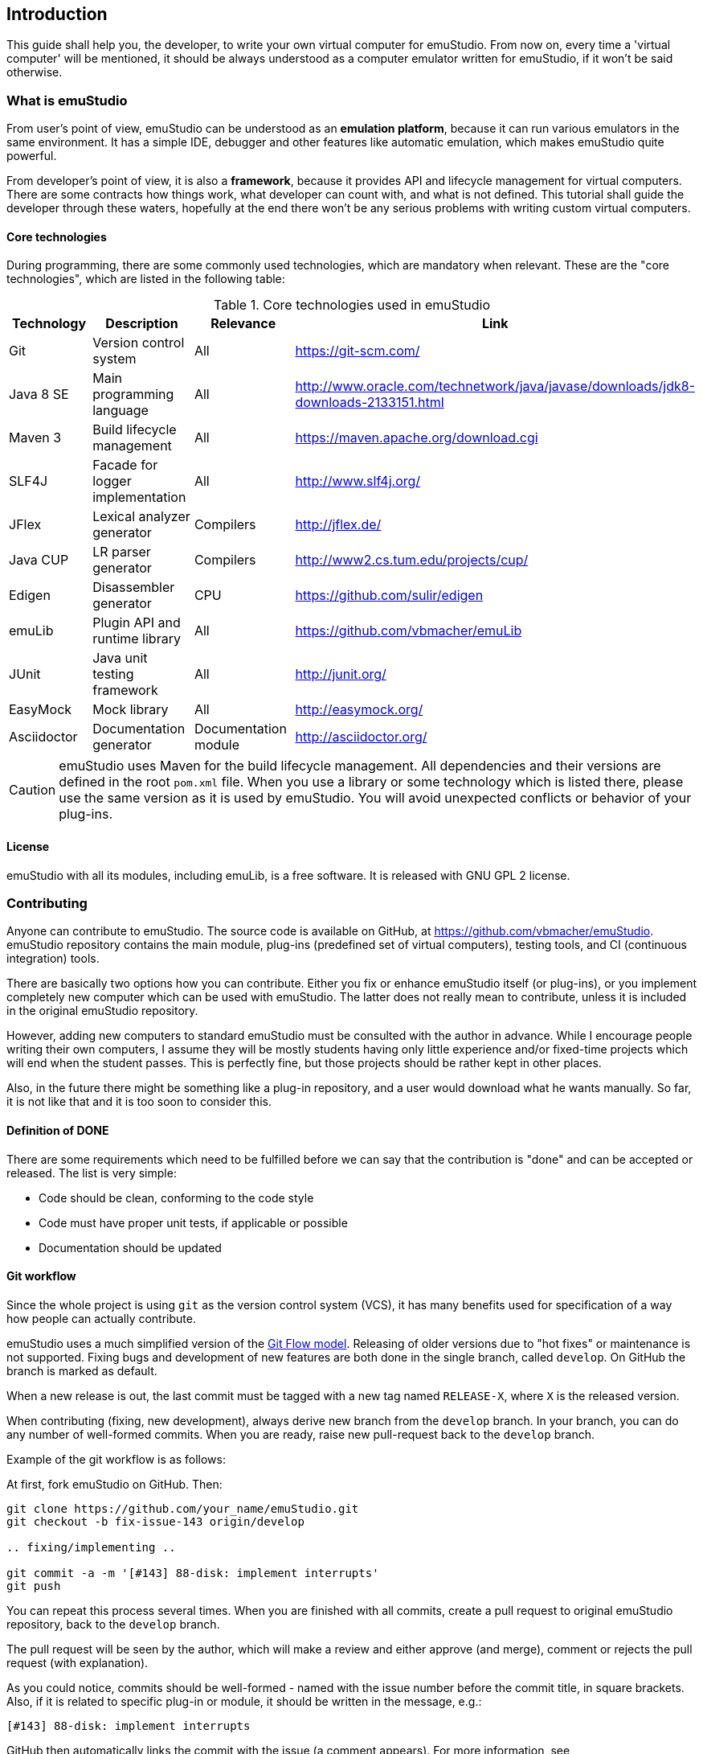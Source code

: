 [[INTRODUCTION_PLUGINS]]
== Introduction

This guide shall help you, the developer, to write your own virtual computer for emuStudio. From now on, every time
a 'virtual computer' will be mentioned, it should be always understood as a computer emulator written for emuStudio, if
it won't be said otherwise.

=== What is emuStudio

From user's point of view, emuStudio can be understood as an *emulation platform*, because it can run various emulators
in the same environment. It has a simple IDE, debugger and other features like automatic emulation, which makes emuStudio
quite powerful.

From developer's point of view, it is also a *framework*, because it provides API and lifecycle management for virtual
computers. There are some contracts how things work, what developer can count with, and what is not defined. This
tutorial shall guide the developer through these waters, hopefully at the end there won't be any serious problems with
writing custom virtual computers.

==== Core technologies

During programming, there are some commonly used technologies, which are mandatory when relevant. These are the "core
technologies", which are listed in the following table:

.Core technologies used in emuStudio
[frame="topbot",options="header,footer",role="table table-striped table-condensed"]
|===
|Technology | Description | Relevance | Link

|Git
|Version control system
|All
|https://git-scm.com/

|Java 8 SE
|Main programming language
|All
|http://www.oracle.com/technetwork/java/javase/downloads/jdk8-downloads-2133151.html

|Maven 3
|Build lifecycle management
|All
|https://maven.apache.org/download.cgi

|SLF4J
|Facade for logger implementation
|All
|http://www.slf4j.org/

|JFlex
|Lexical analyzer generator
|Compilers
|http://jflex.de/

|Java CUP
|LR parser generator
|Compilers
|http://www2.cs.tum.edu/projects/cup/

|Edigen
|Disassembler generator
|CPU
|https://github.com/sulir/edigen

|emuLib
|Plugin API and runtime library
|All
|https://github.com/vbmacher/emuLib

|JUnit
|Java unit testing framework
|All
|http://junit.org/

|EasyMock
|Mock library
|All
|http://easymock.org/

|Asciidoctor
|Documentation generator
|Documentation module
|http://asciidoctor.org/
|===

CAUTION: emuStudio uses Maven for the build lifecycle management. All dependencies and their versions are defined in
      the root `pom.xml` file. When you use a library or some technology which is listed there, please use the
      same version as it is used by emuStudio. You will avoid unexpected conflicts or behavior of your plug-ins.

==== License

emuStudio with all its modules, including emuLib, is a free software. It is released with GNU GPL 2 license.

=== Contributing

Anyone can contribute to emuStudio. The source code is available on GitHub, at https://github.com/vbmacher/emuStudio.
emuStudio repository contains the main module, plug-ins (predefined set of virtual computers), testing tools,
and CI (continuous integration) tools.

There are basically two options how you can contribute. Either you fix or enhance emuStudio itself (or plug-ins), or
you implement completely new computer which can be used with emuStudio. The latter does not really mean to contribute,
unless it is included in the original emuStudio repository.

However, adding new computers to standard emuStudio must be consulted with the author in advance. While I encourage
people writing their own computers, I assume they will be mostly students having only little experience
and/or fixed-time projects which will end when the student passes. This is perfectly fine, but those projects should
be rather kept in other places.

Also, in the future there might be something like a plug-in repository, and a user would download what he wants manually.
So far, it is not like that and it is too soon to consider this.

==== Definition of DONE

There are some requirements which need to be fulfilled before we can say that the contribution is "done" and can be
accepted or released. The list is very simple:

- Code should be clean, conforming to the code style
- Code must have proper unit tests, if applicable or possible
- Documentation should be updated

==== Git workflow

Since the whole project is using `git` as the version control system (VCS), it has many benefits used for specification
of a way how people can actually contribute.

emuStudio uses a much simplified version of the https://datasift.github.io/gitflow/IntroducingGitFlow.html[Git Flow model].
Releasing of older versions due to "hot fixes" or maintenance is not supported. Fixing bugs and development of new features
are both done in the single branch, called `develop`. On GitHub the branch is marked as default.

When a new release is out, the last commit must be tagged with a new tag named `RELEASE-X`, where `X` is the released
version.

When contributing (fixing, new development), always derive new branch from the `develop` branch. In your branch, you
can do any number of well-formed commits. When you are ready, raise new pull-request back to the `develop` branch.

Example of the git workflow is as follows:

At first, fork emuStudio on GitHub. Then:

```
git clone https://github.com/your_name/emuStudio.git
git checkout -b fix-issue-143 origin/develop

.. fixing/implementing ..

git commit -a -m '[#143] 88-disk: implement interrupts'
git push
```

You can repeat this process several times. When you are finished with all commits, create a pull request to original
emuStudio repository, back to the `develop` branch.

The pull request will be seen by the author, which will make a review and either approve (and merge), comment or
rejects the pull request (with explanation).

As you could notice, commits should be well-formed - named with the issue number before the commit title, in square
brackets. Also, if it is related to specific plug-in or module, it should be written in the message, e.g.:

```
[#143] 88-disk: implement interrupts
```

GitHub then automatically links the commit with the issue (a comment appears). For more information, see
https://help.github.com/articles/using-pull-requests/.

=== What is a virtual computer

Generally, a real computer can be decomposed into some cooperating components (still high-level), like CPU, bus, memory,
or devices. It is not far different from how it is in emuStudio. The core concept of a virtual computer is inspired by
the https://en.wikipedia.org/wiki/Von_Neumann_architecture[von Neumann model]. The model defines three types of core
components: CPU (control unit and arithmetic-logic unit), memory, and input/output devices. In emuStudio,
the virtual computer includes also these components, but the possibilities of interconnection and cooperation are not
bound to hardware limits or philosophy.

Each component of a virtual computer is a separate plug-in written in Java. A virtual computer is then just a set of
cooperating plug-ins which are loaded and initialized by emuStudio. The selection of plugins is handled externally, by
the user of emuStudio. The plugins list is extended with information about plug-in interconnection, which is specific
for each computer. Then we have something which is called *abstract schema*. But as was said, abstract schemas are
prepared by user, not plug-in developer.

For more information about how to create such a schema, please read the user manual. The whole process of loading and
initializing the plug-ins into working emulator is completely handled by emuStudio. Developer must hold to some
contracts, and principles of good object-oriented design, which are enough for ensuring that everything will work as
expected.

The following schema defines all plug-in types and their possible interconnections, as it is currently in emuStudio.

[graphviz,emustudio-plugins,svg]
---------------------------------------------------------------------
graph virtual_computer {
  splines=true;
  sep="+25,125";
  overlap=scalexy;
  nodesep=1;
  ranksep=1;
  node [shape = rect];

  Compiler -- Device [headlabel="0..N", taillabel="0..1" , labeldistance=2.5];
  Compiler -- CPU [headlabel="0..1", taillabel="0..1" ];
  Compiler -- Memory [headlabel="0..1", taillabel="0..1" ];

  CPU -- Memory [headlabel="0..1", labeldistance=2.5, taillabel="0..1" ];
  CPU -- Device [headlabel="0..N", taillabel="0..1" ];

  Memory -- Device [headlabel="0..N", taillabel="0..1" ];
  Device -- Device [ label = "0..N" ];

  {rank=same; Compiler Memory};
  {rank=same; CPU Device};
}
---------------------------------------------------------------------

As you can see, there are no restrictions about which plug-in can "see" or cooperate with another plug-in. For example,
a compiler can access all computer components, including CPU, devices and memory.

TIP: Most probably a compiler would want to access memory, in which case it would be able to load a compiled program
     directly there. But the reason why the compiler is allowed to access also other components is that the compiled
     program can contain either some information about initial states, or initial data which are needed to be preloaded
     into other components before program can be started (for example, content of abstract tapes in the case of RAM
     machine).

=== Plug-in basics

Each plug-in is a separate Java module, usually single jar file, placed in the proper directory. As it is necessary
to place the plug-in to proper location (`compilers/`, `cpu/`, `mem/`, and `devices/`), dependencies of both emuStudio
and all plug-ins should be included in `lib/` directory. The reason is to help ensuring that versions of shared
dependencies across plug-ins themselves and across emuStudio must be the same within single emuStudio distribution.

In emuStudio, plug-in source codes are located in `plugins/` subdirectory, then separated by plug-in type. For example:

https://github.com/vbmacher/emuStudio/tree/branch-0_39/plugins

In order to contribute to an existing plug-in, you can find the plug-in in some subdirectory. If you want to add a
new plug-in which should exist in the default emuStudio distribution, you would create new plug-in in that place as well.

CAUTION: Standard or "default" plug-ins force to use Maven and you must follow the standard which will be defined later.
      Also, before making any design changes or new plug-in development, please contact the emuStudio author.

Usually, your plug-ins will not be the standard part of default emuStudio distribution. In that case, you are not forced
to use Maven or any other technology, except of emuStudio API, contracts and the limits which might exist when involving
unknown third party dependencies. Also, you can use your own code style if you like.

==== Plug-in API

The basic idea of the development of the plug-in is to implement an API of that specific plug-in. This is actually only
thing which is required.

Plug-in API is stored in emuLib library (see <<Core technologies>>), so each plug-in must have emuLib as dependency.
This and following guides will show you some examples of how to implement a plug-in. For deeper details of all available
API, it is recommended to check the Javadoc.

==== Third-party dependencies

Each plug-in can depend on third-party libraries. It is recommended way how to avoid code duplication and reinventing
a wheel. If a plug-in depend on some third-party library, it is required to put the class path to the Manifest file
of the plug-in.

What is not required, however, is to define some default dependencies (listed below). emuStudio uses custom class-loader
for loading plug-ins, which handles the default dependencies automatically.

[horizontal]
emuLib:: Plugin API and runtime library
slf4J:: Facade for logger implementation
logback:: Logger implementation, successor of log4j

These dependencies should not be present in plug-in manifest files, they will be automatically loaded with emuStudio.
Please see emuStudio main POM file to determine the library versions.

In order to use other third-party dependencies, they must be mentioned in Manifest. The recommended way is to put the
dependencies in `/lib` subdirectory, and define relative path in Manifest from the root directory of where the emuStudio
is installed. For example, here is a Manifest file for RAM compiler plug-in:

[source]
----
Manifest-Version: 1.0
Implementation-Title: RAM Compiler
Implementation-Version: 0.39-SNAPSHOT
Archiver-Version: Plexus Archiver
Built-By: vbmacher
Specification-Title: RAM Compiler
Implementation-Vendor-Id: net.sf.emustudio
Class-Path: mem/ram-mem.jar lib/java-cup-runtime-11b.jar
Created-By: Apache Maven 3.3.3
Build-Jdk: 1.8.0_65
Specification-Version: 0.39-SNAPSHOT
----

The plug-in uses two non-default dependencies: RAM memory plug-in, and java-cup library. The first one is a memory
plug-in for emuStudio, so it is placed in `mem/` subdirectory, but java-cup library is completely third-party, and
non-default. The recommended place for storing these kind of libraries is `lib/` subdirectory.

NOTE: Cyclic dependencies are also supported.

[[INTRODUCTION_BEHAVIORAL]]
=== Emulation lifecycle

emuStudio is also a framework, which not only defines the API, but also the whole life cycle of plug-ins. It has the
control of all emulation processes, including CPU and all virtual devices. It proactively loads, instantiates and
initializes plug-ins. That way a plug-in developer can safely focus only on what the plug-in should do in the first place.

Behavior contracts define rules and assumptions which plug-in developer must hold to. emuStudio is assuming that
plug-ins "behave good", and if it is true, everything should work as expected. By ignoring the behavioral contracts
the emuStudio behavior is undefined; it can possibly corrupt the emulation process or crash whole emuStudio.

The list of some categories of behavioral contracts include:

- Order of operations being called by emuStudio (e.g. order of loading / initialization of plug-ins)
- Rules of allowed / not allowed method calls in particular contexts
- Specification of signature of constructors
- Threading concerns
- Other

The behavioral contracts are described in particular Javadoc for emuLib and all modules to which it may concern.
The Javadoc contains special note which starts with capital `CONTRACT:`. The contract is mainly in the form of
explanation which other methods should not be called, or how particular thing should be implemented.

==== Main class

Each plug-in must have exactly one "main class" in Java, which will be annotated with `emulib.annotations.PluginType`
annotation. This annotation provides several information, like:

- Title of the plug-in
- Copyright notice and description of the plug-in
- What type of the plug-in is (compiler, CPU, memory, device),
- What version of emuLib it supports

The class must also inherit from `emulib.plugins.Plugin` interface (not necessarily directly).

==== Loading and initialization

Setting up plug-ins is a two-phase process and it is done solely in emuStudio. emuStudio has custom class loader, into
which it loads all plug-ins (classes and resources) and "registers" them in JVM.

===== Phase 1 - Loading

The plug-ins are loaded as a one bunch of extracted JARs mixed together, in a newly created class loader. The class
loader is immutable so further modification of plug-in loading (e.g. adding another component at run-time) is not
possible.

Dependencies explicitly specified in manifest files are recognized and loaded as well. With this, plug-ins can depend
on each other. However, in case of circular dependency, plug-ins loadin will fail.

The result of this phase is that all plug-in classes are loaded in memory and all main-classes instantiated. Each plug-in
main class must have a constructor with exactly two arguments:

[source,java]
----
SamplePlugin(Long pluginId, ContextPool contextPool) {
    ...
}
----

The `ContextPool` can be used (in this phase) only for *registering* custom plug-in contexts, but not for their
obtaining. More information can be found in emuLib's Javadoc.

[[INTRODUCTION_INITIALIZATION]]
===== Phase 2 - Initialization

The initialization of plug-ins follows as the second phase. In this phase, plug-ins should ask from given `ContextPool`
in the previous phase of context(s) of other, already registered plug-ins.

The order in which plug-ins are initialized is:

1. Compiler
2. CPU
3. Memory
4. Devices in the order as they are defined in the virtual computer configuration file

When following this contract, it cannot happen that a plug-in will ask for context which is not registered.

[[INTRODUCTION_NAMING]]
=== Naming conventions

Plug-in names (jar file names) follow naming conventions. The names differ based on plug-in types. From the jar file
name it should be clear what plug-in we are talking about. Generally, the jar file should begin with some custom
abbreviation of the real world "model" optionally preceded with the manufacturer (e.g. intel-8080, lsi-adm-3A, etc.).
Then plug-in type follows, as it is shown in the following table:

.Naming conventions for plug-in jar files
[frame="topbot",options="header,footer",role="table table-striped table-condensed"]
|===
|Plug-in type |Naming convention |Example

|Compiler
|`<language_abbreviation>-compiler`, or `as-<language_abbreviation>` for assemblers
|`as-8080`, `brainc-compiler`

|CPU
|`<optional_manufacturer>-<model_abbreviation>-cpu`
|`8080-cpu`, `z80-cpu`

|Memory
|`<model_or_main_features_abbreviation>-mem`
|`standard-mem`, `ram-mem`

|Device
|`<optional_manufacturer>-<model_abbreviation>-<device_type>`
|`88-disk`, `adm3a-terminal`

|===

Plug-in names can contain digits, small and capital letters (regex: `[a-zA-Z0-9]+`). Capital letters shall be used only
for the following reasons:

- Word separation (e.g. zilogZ80),
- Acronyms (e.g. RAM, standing for "Random Access Machine")

NOTE: Using naming conventions for development of official plug-ins is a must; for custom projects it is highly
      recommended. emuStudio does not use the naming convention for searching for plugins.

=== Coding Style

Unified coding style is as important as being a team player. It is the commonly-accepted order, which puts the code
readability at the same level everywhere. It is as in a classical book - you don't usually see multiple writing styles
or text organizations throughout the book. It is written as by only one author, even if it has more. The same purpose
has the code style, because the reader is always just one.

I encourage you to read a book called Clean Code from Robert Martin. You can find there many inspiring thoughts and
ideas how to write the code in a clean way.

==== License information

Each file must start with a comment with the license information. Please read part "How to Apply These
Terms to Your New Programs" at link http://www.gnu.org/licenses/gpl.html.

==== Indentation

I consider this section as very important, so as there is lots of time consuming debates about the "indentation problem".
Therefore I "codify" this to 4 spaces.

==== Logging

emuStudio is bundled with https://www.slf4j.org/[SLF4J logger API] which is bound with
http://logback.qos.ch/[logback logger]. In code, it is possible to use the logger, like in this example:

[source,java]
.Example of using logger
----
import org.slf4j.Logger;
import org.slf4j.LoggerFactory;

public class SomeClass {
    private static final Logger LOGGER = LoggerFactory.getLogger(SomeClass.class);


    public void someMethod() {
        LOGGER.info("Information message...");
    }

    ...
}
----

Logging can be very important for analysis of a problem some other user had. emuStudio is supposed for many users
so it's reasonable to include logging.

NOTE: It is not recommended to log information during running emulation. Logging significantly lowers the performance
      down.


=== Use Maven if you can

Maven is a standard for Java projects today. It helps with the build process and manages dependencies in satisfying
and reusable way.

Each official emuStudio module (artifact) is available in custom Maven repository, including emuLib. In order to be able
to use them from Maven, put the following code into your `pom.xml` file:

[source,xml]
----
<distributionManagement>
  <repository>
    <id>emustudio-repository</id>
    <name>emuStudio Repository</name>
    <url>sftp://web.sourceforge.net:/home/project-web/emustudio/htdocs/repository</url>
  </repository>
</distributionManagement>
----

NOTE: Development of official standard plug-ins require using Maven.

=== Documenting plug-ins

There are two types of documentation:

- user documentation
- developer's documentation (not javadoc)

==== User documentation

User documentation is located at `doc/src/user-manual`.

Description of a plug-in usually should not be standalone, but put in a bigger document describing the
whole computer. Description of each computer should be put in a separate directory, e.g. `altair8800/`, `brainduck/`, etc.
The description should focus on the interactive part of the emulation, and do not describe what's going under the hood
in much detail.

The description should start with some introduction:

- How the computer is related to the computer history?
- Is it abstract or real?
- The purpose of the computer
- Comparison of features which it has as the emulator for emuStudio with the features of real computer

Then, every plug-in should be described, starting from compiler - in the form of the "programming language" tutorial.

It is important - keep the information useful. Do not try hard to put any information if you think it is too small.
Some plug-ins are quite clear and don't seem to interact much with user, which is OK. For example usually it's the
CPU plug-in.

Programming examples should follow, if the plug-in allows programming. For example, both MITS 88-DISK and MITS 88-SIO
are programmable devices.

Then a very important section should be devoted to automatic emulation. More specifically:

- How the plug-in will behave if emuStudio will run in automatic emulation mode?
- Where can user find output files if the output is redirected to a file?
- What is the behavior if the automatic emulation is run more times in a row? Will the files be overridden or appended?
- Can be output file names changed?

The last section should talk about debugging of the plug-in. For example:

- List of known bugs
- How to report a bug
- How to do some analysis when something does not work

==== Developer's documentation

Developer documentation is optional, but suggested. It should be written in the form of Maven sites. The preferred
formatter is Markdown.

In this type of documentation, only technical details should be explained. Majority of them should be the "why"s instead
of "how"s.


=== Incorporating a plug-in to emuStudio

The philosophy about releasing is to keep everything as automatic as possible. The main reason is that if it was manual,
it would take some time which can be spent on something better. Of course there will be always some manual steps, but
it is better to keep them minimal.

The submodule `release/` is used now to create emuStudio releases. It expects that emuStudio artifacts are either
installed in local Maven repository, or they will be downloaded from emuStudio repository.

The submodule uses `maven-assembly-plugin` is used, and `assembly.xml` file exists which describes which artifacts
and files should be placed in which directories.

The following artifacts can be included in the release:

- Plug-in artifact (JAR file)
- Plug-in examples
- New computer configuration (if applicable)

==== Plug-in artifact

The condition is ofcourse that the plug-in must be a submodule in the main emuStudio repository. As an example,
let's use plug-in `plugins/compilers/as-ssem`. The point is to edit `release/assembly.xml` file, find the dependency
set for compilers (look for the line `<outputDirectory>/compilers</outputDirectory>`) and add the plug-in in that
set:

----
    <dependencySet>
      <includes>
        ...
        <include>net.sf.emustudio:as-ssem</include>
      </includes>
      ...
      <outputDirectory>/compilers</outputDirectory>
    </dependencySet>
----

Similarly, for other types of plug-ins there exist corresponding sections which should be used.

==== Plug-in examples

Similarly as was said in the previous subsection, the file which should be edited is `release/assembly.xml`. Examples
section is located in the bottom part, in a `fileSet` section. Examples are usually bound with specific compiler - and
they are also physically placed.

NOTE: Compilation of compiler plug-ins does not create examples artifacts (maybe it should in the future). The assembly
      therefore points to relative path of the example files.

For example, example files for plug-in `as-8080` are stored in the following section:

----
    <fileSet>
      <directory>../plugins/compilers/as-8080/examples</directory>
      <directoryMode></directoryMode>
      <includes>
        <include>**/*.asm</include>
        <include>**/*.inc</include>
      </includes>
      <outputDirectory>/examples/as-8080</outputDirectory>
    </fileSet>
----

The subdirectories in target `examples/` directory are organized by compiler plug-in names, or machine names if
the examples are rather bound to the whole virtual computer (e.g. disk images, etc.). Examples for whole virtual
computers are usually not bound with specific plug-ins and should be placed directly in the `release/files/examples/`
directory.

All files in the `release/files` are automatically included in the release.

==== New computer configuration

All predefined computer configurations are placed in directory `release/files/config`. The only step needed to be
done here is to create a computer configuration file and place it there. The `maven-assembly-plugin` will take care
of it and the configuration will be included in the release automatically.

=== What to do next

What follows are tutorials for developing specific emuStudio plug-ins - compiler, CPU, memory or a device. Prepare
your fingers, you'll write some code. Let's start.
